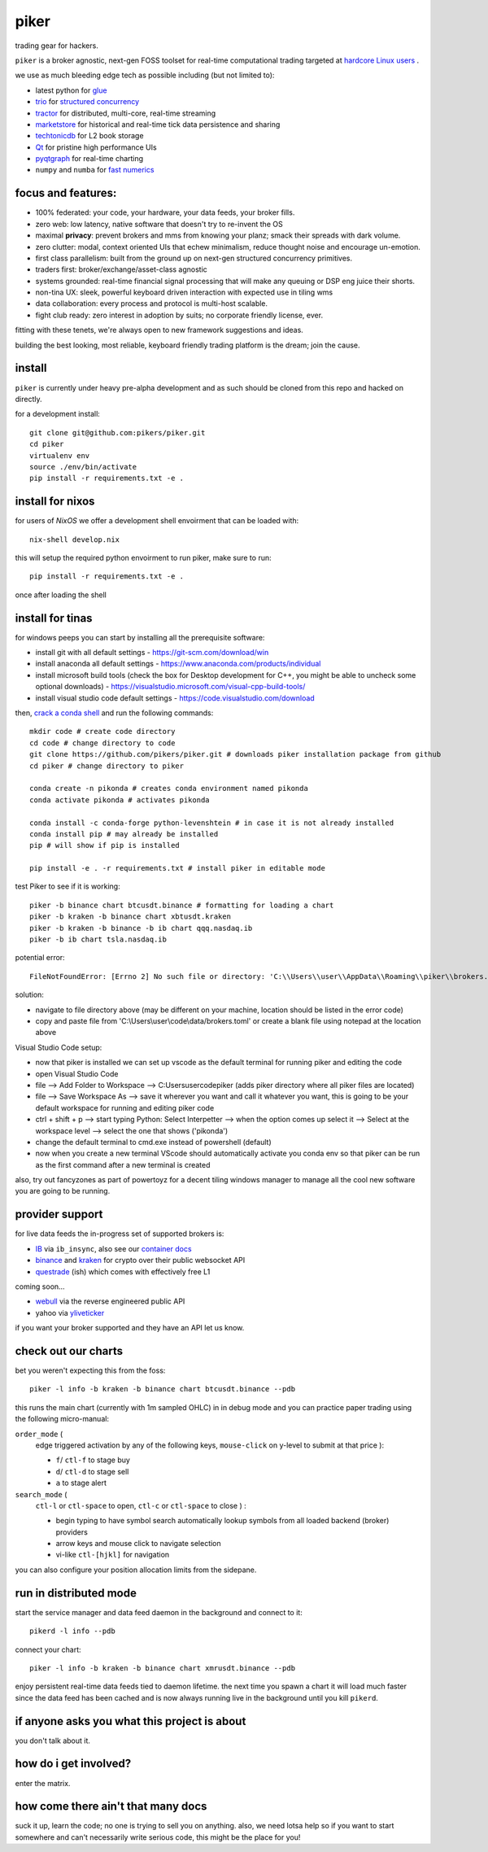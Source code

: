 piker
-----
trading gear for hackers.

|gh_actions|

.. |gh_actions| image:: https://img.shields.io/endpoint.svg?url=https%3A%2F%2Factions-badge.atrox.dev%2Fpikers%2Fpiker%2Fbadge&style=popout-square
    :target: https://actions-badge.atrox.dev/piker/pikers/goto

``piker`` is a broker agnostic, next-gen FOSS toolset for real-time
computational trading targeted at `hardcore Linux users <comp_trader>`_ .

we use as much bleeding edge tech as possible including (but not limited to):

- latest python for glue_
- trio_ for `structured concurrency`_
- tractor_ for distributed, multi-core, real-time streaming
- marketstore_ for historical and real-time tick data persistence and sharing
- techtonicdb_ for L2 book storage
- Qt_ for pristine high performance UIs
- pyqtgraph_ for real-time charting
- ``numpy`` and ``numba`` for `fast numerics`_

.. |travis| image:: https://img.shields.io/travis/pikers/piker/master.svg
    :target: https://travis-ci.org/pikers/piker
.. _trio: https://github.com/python-trio/trio
.. _tractor: https://github.com/goodboy/tractor
.. _structured concurrency: https://trio.discourse.group/
.. _marketstore: https://github.com/alpacahq/marketstore
.. _techtonicdb: https://github.com/0b01/tectonicdb
.. _Qt: https://www.qt.io/
.. _pyqtgraph: https://github.com/pyqtgraph/pyqtgraph
.. _glue: https://numpy.org/doc/stable/user/c-info.python-as-glue.html#using-python-as-glue
.. _fast numerics: https://zerowithdot.com/python-numpy-and-pandas-performance/
.. _comp_trader: https://jfaleiro.wordpress.com/2019/10/09/computational-trader/


focus and features:
*******************
- 100% federated: your code, your hardware, your data feeds, your broker fills.
- zero web: low latency, native software that doesn't try to re-invent the OS
- maximal **privacy**: prevent brokers and mms from knowing your
  planz; smack their spreads with dark volume.
- zero clutter: modal, context oriented UIs that echew minimalism, reduce
  thought noise and encourage un-emotion.
- first class parallelism: built from the ground up on next-gen structured concurrency
  primitives.
- traders first: broker/exchange/asset-class agnostic
- systems grounded: real-time financial signal processing that will
  make any queuing or DSP eng juice their shorts.
- non-tina UX: sleek, powerful keyboard driven interaction with expected use in tiling wms
- data collaboration: every process and protocol is multi-host scalable.
- fight club ready: zero interest in adoption by suits; no corporate friendly license, ever.

fitting with these tenets, we're always open to new framework suggestions and ideas.

building the best looking, most reliable, keyboard friendly trading
platform is the dream; join the cause.


install
*******
``piker`` is currently under heavy pre-alpha development and as such
should be cloned from this repo and hacked on directly.

for a development install::

    git clone git@github.com:pikers/piker.git
    cd piker
    virtualenv env
    source ./env/bin/activate
    pip install -r requirements.txt -e .

install for nixos
*****************
for users of `NixOS` we offer a development shell envoirment that can be
loaded with::

    nix-shell develop.nix

this will setup the required python envoirment to run piker, make sure to
run::

    pip install -r requirements.txt -e .

once after loading the shell

install for tinas
*****************
for windows peeps you can start by installing all the prerequisite software:

- install git with all default settings - https://git-scm.com/download/win
- install anaconda all default settings - https://www.anaconda.com/products/individual
- install microsoft build tools (check the box for Desktop development for C++, you might be able to uncheck some optional downloads)  - https://visualstudio.microsoft.com/visual-cpp-build-tools/
- install visual studio code default settings - https://code.visualstudio.com/download


then, `crack a conda shell`_ and run the following commands::

    mkdir code # create code directory
    cd code # change directory to code
    git clone https://github.com/pikers/piker.git # downloads piker installation package from github
    cd piker # change directory to piker
    
    conda create -n pikonda # creates conda environment named pikonda
    conda activate pikonda # activates pikonda
    
    conda install -c conda-forge python-levenshtein # in case it is not already installed
    conda install pip # may already be installed
    pip # will show if pip is installed
    
    pip install -e . -r requirements.txt # install piker in editable mode

test Piker to see if it is working::

    piker -b binance chart btcusdt.binance # formatting for loading a chart
    piker -b kraken -b binance chart xbtusdt.kraken
    piker -b kraken -b binance -b ib chart qqq.nasdaq.ib
    piker -b ib chart tsla.nasdaq.ib

potential error::
    
    FileNotFoundError: [Errno 2] No such file or directory: 'C:\\Users\\user\\AppData\\Roaming\\piker\\brokers.toml'
    
solution:

- navigate to file directory above (may be different on your machine, location should be listed in the error code)
- copy and paste file from 'C:\\Users\\user\\code\\data/brokers.toml' or create a blank file using notepad at the location above

Visual Studio Code setup:

- now that piker is installed we can set up vscode as the default terminal for running piker and editing the code
- open Visual Studio Code
- file --> Add Folder to Workspace --> C:\Users\user\code\piker (adds piker directory where all piker files are located)
- file --> Save Workspace As --> save it wherever you want and call it whatever you want, this is going to be your default workspace for running and editing piker code
- ctrl + shift + p --> start typing Python: Select Interpetter --> when the option comes up select it --> Select at the workspace level --> select the one that shows ('pikonda')
- change the default terminal to cmd.exe instead of powershell (default)
- now when you create a new terminal VScode should automatically activate you conda env so that piker can be run as the first command after a new terminal is created

also, try out fancyzones as part of powertoyz for a decent tiling windows manager to manage all the cool new software you are going to be running.

.. _conda installed: https://
.. _C++ build toolz: https://
.. _crack a conda shell: https://
.. _vscode: https://

.. link to the tina guide
.. _setup a coolio tiled wm console: https://

provider support
****************
for live data feeds the in-progress set of supported brokers is:

- IB_ via ``ib_insync``, also see our `container docs`_
- binance_ and kraken_ for crypto over their public websocket API
- questrade_ (ish) which comes with effectively free L1

coming soon...

- webull_ via the reverse engineered public API
- yahoo via yliveticker_

if you want your broker supported and they have an API let us know.

.. _IB: https://interactivebrokers.github.io/tws-api/index.html
.. _container docs: https://github.com/pikers/piker/tree/master/dockering/ib
.. _questrade: https://www.questrade.com/api/documentation
.. _kraken: https://www.kraken.com/features/api#public-market-data
.. _binance: https://github.com/pikers/piker/pull/182
.. _webull: https://github.com/tedchou12/webull
.. _yliveticker: https://github.com/yahoofinancelive/yliveticker
.. _coinbase: https://docs.pro.coinbase.com/#websocket-feed


check out our charts
********************
bet you weren't expecting this from the foss::

    piker -l info -b kraken -b binance chart btcusdt.binance --pdb


this runs the main chart (currently with 1m sampled OHLC) in in debug
mode and you can practice paper trading using the following
micro-manual:

``order_mode`` (
    edge triggered activation by any of the following keys,
    ``mouse-click`` on y-level to submit at that price
    ):

    - ``f``/ ``ctl-f`` to stage buy
    - ``d``/ ``ctl-d`` to stage sell
    - ``a`` to stage alert


``search_mode`` (
    ``ctl-l`` or ``ctl-space`` to open,
    ``ctl-c`` or ``ctl-space`` to close
    ) :

    - begin typing to have symbol search automatically lookup
      symbols from all loaded backend (broker) providers
    - arrow keys and mouse click to navigate selection
    - vi-like ``ctl-[hjkl]`` for navigation


you can also configure your position allocation limits from the
sidepane.


run in distributed mode
***********************
start the service manager and data feed daemon in the background and
connect to it::

    pikerd -l info --pdb


connect your chart::

    piker -l info -b kraken -b binance chart xmrusdt.binance --pdb


enjoy persistent real-time data feeds tied to daemon lifetime. the next
time you spawn a chart it will load much faster since the data feed has
been cached and is now always running live in the background until you
kill ``pikerd``.


if anyone asks you what this project is about
*********************************************
you don't talk about it.


how do i get involved?
**********************
enter the matrix.


how come there ain't that many docs
***********************************
suck it up, learn the code; no one is trying to sell you on anything.
also, we need lotsa help so if you want to start somewhere and can't
necessarily write serious code, this might be the place for you!
